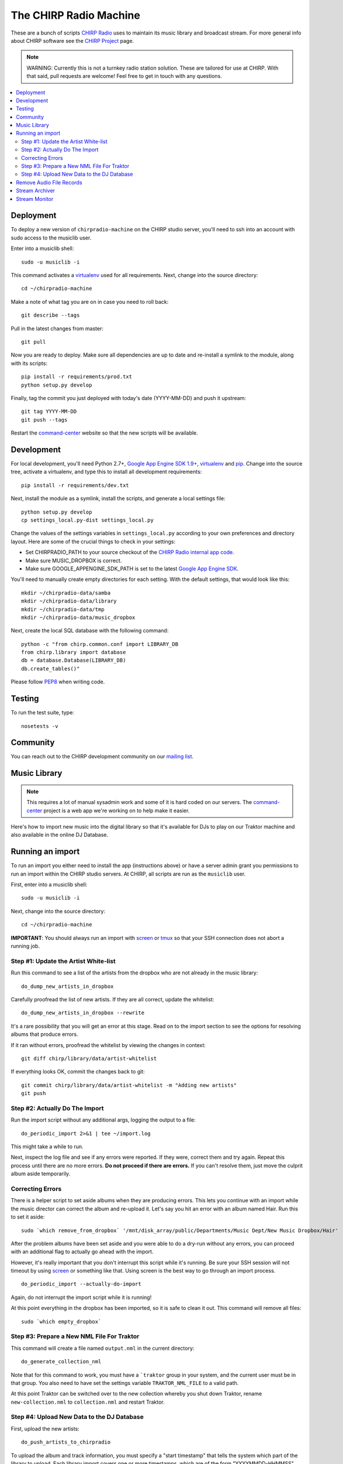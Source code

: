 
The CHIRP Radio Machine
=======================

These are a bunch of scripts `CHIRP Radio`_ uses to maintain its music library
and broadcast stream.
For more general info about CHIRP software see the `CHIRP Project`_ page.

.. note::

  WARNING: Currently this is not a turnkey radio station solution. These are
  tailored for use at CHIRP. With that said, pull requests are welcome!
  Feel free to get in touch with any questions.

.. contents::
   :local:

Deployment
-----------------

To deploy a new version of ``chirpradio-machine`` on the CHIRP studio server, you'll need to ssh into an account with sudo access to the musiclib user.

Enter into a musiclib shell::

    sudo -u musiclib -i

This command activates a `virtualenv`_ used for all requirements. Next, change into the source directory::

    cd ~/chirpradio-machine

Make a note of what tag you are on in case you need to roll back::

    git describe --tags

Pull in the latest changes from master::

    git pull

Now you are ready to deploy. Make sure all dependencies are up to date and re-install a symlink to the module, along with its scripts::

    pip install -r requirements/prod.txt
    python setup.py develop

Finally, tag the commit you just deployed with today's date (YYYY-MM-DD) and push it upstream::

    git tag YYYY-MM-DD
    git push --tags

Restart the `command-center`_ website so that the new scripts will be available.

Development
------------------

For local development, you'll need Python 2.7+, `Google App Engine SDK 1.9+`_, `virtualenv`_ and `pip`_.
Change into the source tree, activate a virtualenv, and type this to install all development requirements::

  pip install -r requirements/dev.txt

Next, install the module as a symlink, install the scripts, and generate a local settings file::

  python setup.py develop
  cp settings_local.py-dist settings_local.py

Change the values of the settings variables in ``settings_local.py`` according to your own preferences and directory layout. Here are some of the crucial things to check in your settings:

- Set CHIRPRADIO_PATH to your source checkout of the
  `CHIRP Radio internal app code`_.
- Make sure MUSIC_DROPBOX is correct.
- Make sure GOOGLE_APPENGINE_SDK_PATH is set to the latest
  `Google App Engine SDK`_.

.. _`Google App Engine SDK`: http://code.google.com/appengine/
.. _`CHIRP Radio internal app code`: http://code.google.com/p/chirpradio/source/checkout

You'll need to manually create empty directories for each setting.
With the default settings, that would look like this::

  mkdir ~/chirpradio-data/samba
  mkdir ~/chirpradio-data/library
  mkdir ~/chirpradio-data/tmp
  mkdir ~/chirpradio-data/music_dropbox

Next, create the local SQL database with the following command::

  python -c "from chirp.common.conf import LIBRARY_DB
  from chirp.library import database
  db = database.Database(LIBRARY_DB)
  db.create_tables()"

.. _`Google App Engine SDK 1.9+`: https://cloud.google.com/appengine/downloads#Google_App_Engine_SDK_for_Python
.. _`virtualenv`: http://pypi.python.org/pypi/virtualenv
.. _`pip`: http://www.pip-installer.org/
.. _`CHIRP Radio`: http://chirpradio.org
.. _`CHIRP Project`: http://code.google.com/p/chirpradio/

Please follow `PEP8`_ when writing code.

.. _`PEP8`: http://www.python.org/dev/peps/pep-0008/

Testing
------------------

To run the test suite, type::

  nosetests -v

Community
-----------

You can reach out to the CHIRP development community on our
`mailing list <http://groups.google.com/group/chirpdev>`_.

Music Library
------------------

.. note::

  This requires a lot of manual sysadmin work and some of it is hard coded
  on our servers. The
  `command-center`_
  project is a web app we're working on to help make it easier.

Here's how to import new music into the digital library so that it's available
for DJs to play on our Traktor machine and also available in the online
DJ Database.

Running an import
-------------------

To run an import you either need to install the app (instructions above)
or have a server admin grant you permissions to run an import within the CHIRP
studio servers. At CHIRP, all
scripts are run as the ``musiclib`` user.

First, enter into a musiclib shell::

    sudo -u musiclib -i

Next, change into the source directory::

    cd ~/chirpradio-machine

**IMPORTANT**: You should always run an import with `screen`_ or `tmux`_ so that
your SSH connection does not abort a running job.

.. _`screen`: http://www.gnu.org/software/screen/
.. _`tmux`: http://tmux.sourceforge.net/

Step #1: Update the Artist White-list
~~~~~~~~~~~~~~~~~~~~~~~~~~~~~~~~~~~~~

Run this command to see a list of the artists from the dropbox who are not already in the music library::

  do_dump_new_artists_in_dropbox

Carefully proofread the list of new artists.  If they are all correct, update the whitelist::

  do_dump_new_artists_in_dropbox --rewrite

It's a rare possibility that you will get an error at this stage. Read on to the
import section to see the options for resolving albums that produce errors.

If it ran without errors, proofread the whitelist by viewing the changes in context::

  git diff chirp/library/data/artist-whitelist

If everything looks OK, commit the changes back to git::

  git commit chirp/library/data/artist-whitelist -m "Adding new artists"
  git push

Step #2: Actually Do The Import
~~~~~~~~~~~~~~~~~~~~~~~~~~~~~~~~

Run the import script without any additional args, logging the output to a file::

  do_periodic_import 2>&1 | tee ~/import.log

This might take a while to run.

Next, inspect the log file and see if any errors were reported.  If they were, correct them and try again.  Repeat this process until there are no more errors. **Do not proceed if there are errors.** If you can't resolve them,
just move the culprit album aside temporarily.

Correcting Errors
~~~~~~~~~~~~~~~~~

There is a helper script to set aside albums when they are producing errors.
This lets you continue with an import while the music director can correct the
album and re-upload it. Let's say you hit an error with an album named Hair.
Run this to set it aside::

  sudo `which remove_from_dropbox` '/mnt/disk_array/public/Departments/Music Dept/New Music Dropbox/Hair'

After the problem albums have been set aside and you were able to do a dry-run
without any errors, you can proceed
with an additional flag to actually go ahead with the import.

However, it's really important that you don't interrupt this script
while it's running. Be sure your SSH session will not timeout by using
`screen <http://www.gnu.org/software/screen/>`_ or something like that.
Using screen is the best way to go through an import process.

::

  do_periodic_import --actually-do-import

Again, do not interrupt the import script while it is running!

At this point everything in the dropbox has been imported, so it is safe to clean it out.
This command will remove all files::

  sudo `which empty_dropbox`


Step #3: Prepare a New NML File For Traktor
~~~~~~~~~~~~~~~~~~~~~~~~~~~~~~~~~~~~~~~~~~~~

This command will create a file named ``output.nml`` in the current directory::

  do_generate_collection_nml

Note that for this command to work, you must have a ```traktor`` group in your
system, and the current user must be in that group. You also need to have set
the settings variable ``TRAKTOR_NML_FILE`` to a valid path.

At this point Traktor can be switched over to the new collection
whereby you shut down Traktor, rename ``new-collection.nml`` to ``collection.nml``
and restart Traktor.

Step #4: Upload New Data to the DJ Database
~~~~~~~~~~~~~~~~~~~~~~~~~~~~~~~~~~~~~~~~~~~~

First, upload the new artists::

  do_push_artists_to_chirpradio

To upload the album and track information, you must specify a "start timestamp" that tells the system which part of the library to upload.  Each library import covers one or more timestamps, which are of the form "YYYYMMDD-HHMMSS".   The timestamps are printed during the main import.  It is usually OK to just use a timestamp corresponding to the date of the import with the time-of-day set to 0.  For example, if you are importing on April 3rd 2011, you would use a start timestamp of "20110403-000000".

::

  do_push_to_chirpradio --start-at=20120115-000000

If you don’t see any output from this command you probably entered the wrong timestamp.  It should show you verbose output of all the new albums uploading to App Engine.


Remove Audio File Records
-------------------------

Remove audio files and their M3U tags based on a fingerprint id given.

After running an import, the SQLite database file (as set by the LIBRARY_DB
settings variable) will contain metadata about the songs imported. The import
process will have assigned each song a unique fingerprint.

If you wish to remove a song's metadata from the database, you can follow the
steps below. You must provide the fingerprint of the song or songs that you
wish to remove.

This does not delete the actual audio file from the filesystem or the ChirpRadio
web app. It just removes the database entries in the SQLite database.

To delete the audio file from the ChirpRadio web app (`source code`_), `log in`_ as an
administrator, search for a track that was deleted, and click the red X to
revoke the track.

.. _`source code`: https://github.com/chirpradio/chirpradio/
.. _`log in`: https://chirpradio.appspot.com/djdb/

*Usage:*

First, find the fingerprint for a file you want to delete. One way to do it is to look in the NML file for the song you need to delete. For example::

    <ENTRY
        MODIFIED_DATE="2017/10/17"
        MODIFIED_TIME="35364"
        TITLE="FreeName1%"
        ARTIST="The Weather Station"
    >
        <LOCATION
            DIR="/:Library/:vol01/:20171016-212700/:"
            FILE="8af53f41dc6532daef0cfe26a17c5af8dd95f851.mp3"
            VOLUME="T:"
            VOLUME_ID=""
        >
        </LOCATION>
        <ALBUM OF_TRACKS="11" TITLE="The Weather Station" TRACK="1">
        </ALBUM>
        <INFO
            BITRATE="320000"
            GENRE="Unknown"
            PLAYTIME="187"
            IMPORT_DATE="2017/10/17"
            FILESIZE="7313"
        >
        </INFO>
    </ENTRY>

In this example, ``8af53f41dc6532daef0cfe26a17c5af8dd95f851.mp3`` is the filename and ``8af53f41dc6532daef0cfe26a17c5af8dd95f851`` (without the extension) is the fingerprint.

See what will be deleted::

  do_delete_audio_file_from_db <fingerprint>

If that looks correct, you need to run it once more with --delete to perform the deletion::

  do_delete_audio_file_from_db <fingerprint> --delete

If you need to delete multiple files at once, just specify each one as additional arguments::

  do_delete_audio_file_from_db <fingerprint1> <fingerprint2> ...

Stream Archiver
------------------

The stream archiver no longer runs from this code repository.
You can find the new archiver and read about how it works at
`chirpradio-archiver <https://github.com/chirpradio/chirpradio-archiver/>`_.
The old archiver code is still available in
``chirp/stream/archiver.py`` for historic reasons.

Stream Monitor
------------------

To check if the stream is up and see some basic stats, there's a small web
page you can take a look at.
This daemon currently runs as the ``barix`` user in production.

To start the web server type::

  ./bin/run_proxy_barix_status.sh

.. note::

  Currently this assumes you installed into a virtualenv at
  ~/.virtualenvs/chirpradio-machine/

.. _`command-center`: https://github.com/chirpradio/command-center
